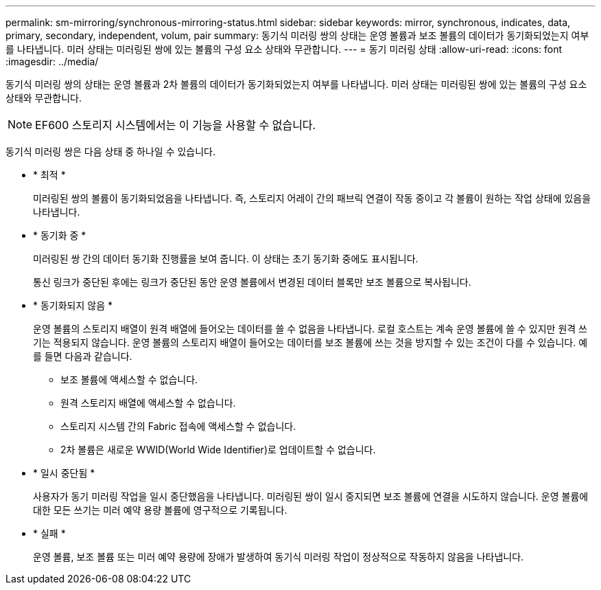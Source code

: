 ---
permalink: sm-mirroring/synchronous-mirroring-status.html 
sidebar: sidebar 
keywords: mirror, synchronous, indicates, data, primary, secondary, independent, volum, pair 
summary: 동기식 미러링 쌍의 상태는 운영 볼륨과 보조 볼륨의 데이터가 동기화되었는지 여부를 나타냅니다. 미러 상태는 미러링된 쌍에 있는 볼륨의 구성 요소 상태와 무관합니다. 
---
= 동기 미러링 상태
:allow-uri-read: 
:icons: font
:imagesdir: ../media/


[role="lead"]
동기식 미러링 쌍의 상태는 운영 볼륨과 2차 볼륨의 데이터가 동기화되었는지 여부를 나타냅니다. 미러 상태는 미러링된 쌍에 있는 볼륨의 구성 요소 상태와 무관합니다.

[NOTE]
====
EF600 스토리지 시스템에서는 이 기능을 사용할 수 없습니다.

====
동기식 미러링 쌍은 다음 상태 중 하나일 수 있습니다.

* * 최적 *
+
미러링된 쌍의 볼륨이 동기화되었음을 나타냅니다. 즉, 스토리지 어레이 간의 패브릭 연결이 작동 중이고 각 볼륨이 원하는 작업 상태에 있음을 나타냅니다.

* * 동기화 중 *
+
미러링된 쌍 간의 데이터 동기화 진행률을 보여 줍니다. 이 상태는 초기 동기화 중에도 표시됩니다.

+
통신 링크가 중단된 후에는 링크가 중단된 동안 운영 볼륨에서 변경된 데이터 블록만 보조 볼륨으로 복사됩니다.

* * 동기화되지 않음 *
+
운영 볼륨의 스토리지 배열이 원격 배열에 들어오는 데이터를 쓸 수 없음을 나타냅니다. 로컬 호스트는 계속 운영 볼륨에 쓸 수 있지만 원격 쓰기는 적용되지 않습니다. 운영 볼륨의 스토리지 배열이 들어오는 데이터를 보조 볼륨에 쓰는 것을 방지할 수 있는 조건이 다를 수 있습니다. 예를 들면 다음과 같습니다.

+
** 보조 볼륨에 액세스할 수 없습니다.
** 원격 스토리지 배열에 액세스할 수 없습니다.
** 스토리지 시스템 간의 Fabric 접속에 액세스할 수 없습니다.
** 2차 볼륨은 새로운 WWID(World Wide Identifier)로 업데이트할 수 없습니다.


* * 일시 중단됨 *
+
사용자가 동기 미러링 작업을 일시 중단했음을 나타냅니다. 미러링된 쌍이 일시 중지되면 보조 볼륨에 연결을 시도하지 않습니다. 운영 볼륨에 대한 모든 쓰기는 미러 예약 용량 볼륨에 영구적으로 기록됩니다.

* * 실패 *
+
운영 볼륨, 보조 볼륨 또는 미러 예약 용량에 장애가 발생하여 동기식 미러링 작업이 정상적으로 작동하지 않음을 나타냅니다.


